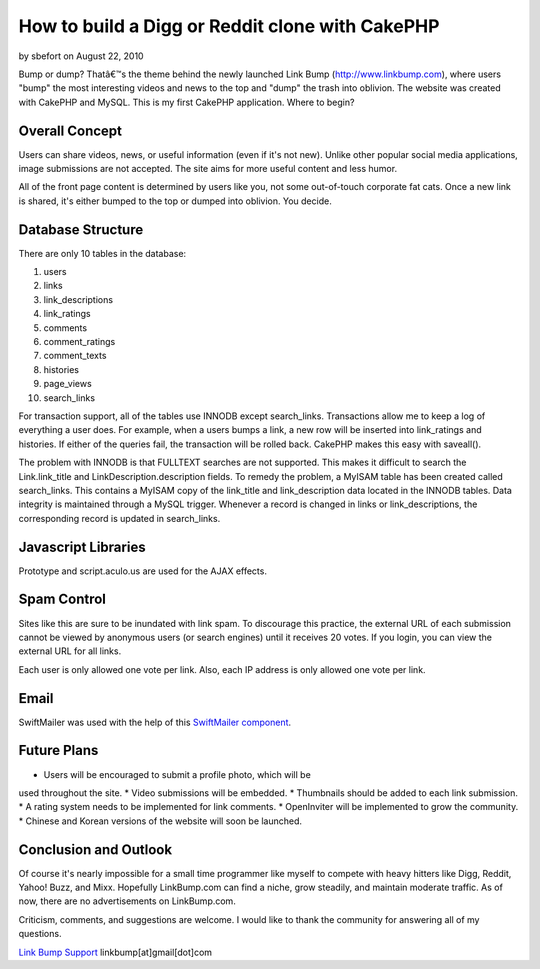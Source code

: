 How to build a Digg or Reddit clone with CakePHP
================================================

by sbefort on August 22, 2010

Bump or dump? Thatâ€™s the theme behind the newly launched Link Bump
(http://www.linkbump.com), where users "bump" the most interesting
videos and news to the top and "dump" the trash into oblivion. The
website was created with CakePHP and MySQL.
This is my first CakePHP application. Where to begin?

Overall Concept
```````````````
Users can share videos, news, or useful information (even if it's not
new). Unlike other popular social media applications, image
submissions are not accepted. The site aims for more useful content
and less humor.

All of the front page content is determined by users like you, not
some out-of-touch corporate fat cats. Once a new link is shared, it's
either bumped to the top or dumped into oblivion. You decide.

Database Structure
``````````````````
There are only 10 tables in the database:

1. users
2. links
3. link_descriptions
4. link_ratings
5. comments
6. comment_ratings
7. comment_texts
8. histories
9. page_views
10. search_links

For transaction support, all of the tables use INNODB except
search_links. Transactions allow me to keep a log of everything a user
does. For example, when a users bumps a link, a new row will be
inserted into link_ratings and histories. If either of the queries
fail, the transaction will be rolled back. CakePHP makes this easy
with saveall().

The problem with INNODB is that FULLTEXT searches are not supported.
This makes it difficult to search the Link.link_title and
LinkDescription.description fields. To remedy the problem, a MyISAM
table has been created called search_links. This contains a MyISAM
copy of the link_title and link_description data located in the INNODB
tables. Data integrity is maintained through a MySQL trigger. Whenever
a record is changed in links or link_descriptions, the corresponding
record is updated in search_links.


Javascript Libraries
````````````````````
Prototype and script.aculo.us are used for the AJAX effects.


Spam Control
````````````
Sites like this are sure to be inundated with link spam. To discourage
this practice, the external URL of each submission cannot be viewed by
anonymous users (or search engines) until it receives 20 votes. If you
login, you can view the external URL for all links.

Each user is only allowed one vote per link. Also, each IP address is
only allowed one vote per link.


Email
`````
SwiftMailer was used with the help of this `SwiftMailer component`_.


Future Plans
````````````
* Users will be encouraged to submit a profile photo, which will be
used throughout the site.
* Video submissions will be embedded.
* Thumbnails should be added to each link submission.
* A rating system needs to be implemented for link comments.
* OpenInviter will be implemented to grow the community.
* Chinese and Korean versions of the website will soon be launched.


Conclusion and Outlook
``````````````````````
Of course it's nearly impossible for a small time programmer like
myself to compete with heavy hitters like Digg, Reddit, Yahoo! Buzz,
and Mixx. Hopefully LinkBump.com can find a niche, grow steadily, and
maintain moderate traffic. As of now, there are no advertisements on
LinkBump.com.

Criticism, comments, and suggestions are welcome. I would like to
thank the community for answering all of my questions.

`Link Bump Support`_
linkbump[at]gmail[dot]com

.. _Link Bump Support: http://www.linkbump.com/contact
.. _SwiftMailer component: http://bakery.cakephp.org/articles/view/updated-swiftmailer-4-xx-component-with-attachments-and-plugins
.. meta::
    :title: How to build a Digg or Reddit clone with CakePHP
    :description: CakePHP Article related to CakePHP,digg,rating,social media,reddit,Case Studies
    :keywords: CakePHP,digg,rating,social media,reddit,Case Studies
    :copyright: Copyright 2010 sbefort
    :category: case_studies

